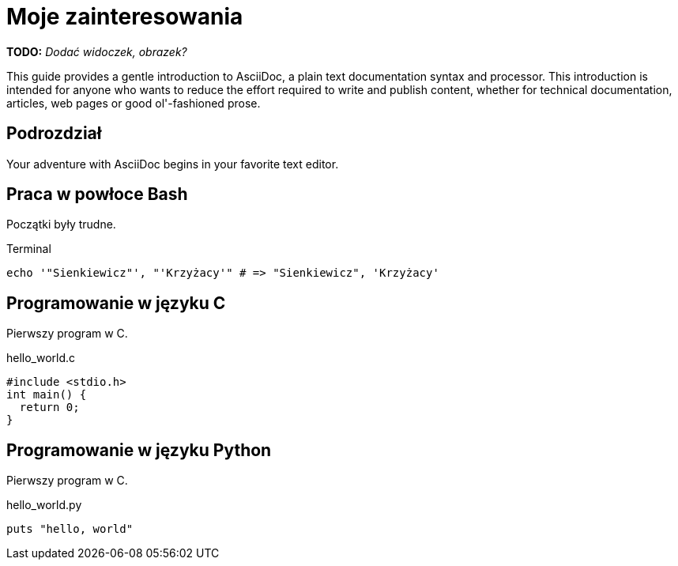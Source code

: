 # Moje zainteresowania

*TODO:* _Dodać widoczek, obrazek?_

This guide provides a gentle introduction to AsciiDoc, 
a plain text documentation syntax and processor. 
This introduction is intended for anyone who wants 
to reduce the effort required to write and publish content,
whether for technical documentation, articles, web pages 
or good ol'-fashioned prose.


## Podrozdział

Your adventure with AsciiDoc begins in your favorite text editor.


## Praca w powłoce Bash

Początki były trudne.
[source,bash]
.Terminal
----
echo '"Sienkiewicz"', "'Krzyżacy'" # => "Sienkiewicz", 'Krzyżacy'
----


## Programowanie w języku C

Pierwszy program w C.
[source,c]
.hello_world.c
----
#include <stdio.h>
int main() {
  return 0;
}
----


## Programowanie w języku Python

Pierwszy program w C.
[source,python]
.hello_world.py
----
puts "hello, world"
----
